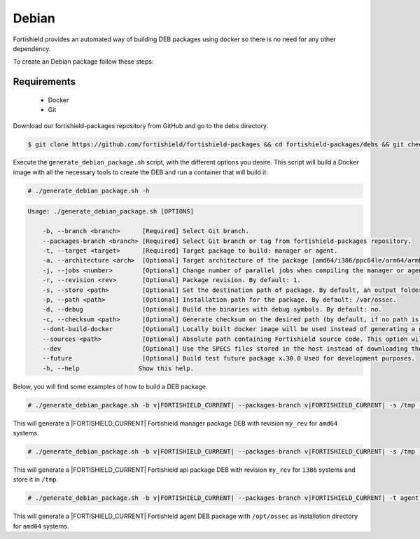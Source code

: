 .. Copyright (C) 2015, Fortishield, Inc.

.. meta::
  :description: Fortishield provides an automated way of building DEB packages. Learn how to build your own Fortishield DEB packages in this section of our documentation.

.. _create-deb:

Debian
======

Fortishield provides an automated way of building DEB packages using docker so there is no need for any other dependency.

To create an Debian package follow these steps:

Requirements
^^^^^^^^^^^^

 * Docker
 * Git

Download our fortishield-packages repository from GitHub and go to the debs directory.

.. code-block:: console

 $ git clone https://github.com/fortishield/fortishield-packages && cd fortishield-packages/debs && git checkout v|FORTISHIELD_CURRENT|

Execute the ``generate_debian_package.sh`` script, with the different options you desire. This script will build a Docker image with all the necessary tools to create the DEB and run a container that will build it:

.. code-block:: console

  # ./generate_debian_package.sh -h

.. code-block:: none
  :class: output

  Usage: ./generate_debian_package.sh [OPTIONS]

      -b, --branch <branch>      [Required] Select Git branch.
      --packages-branch <branch> [Required] Select Git branch or tag from fortishield-packages repository.
      -t, --target <target>      [Required] Target package to build: manager or agent.
      -a, --architecture <arch>  [Optional] Target architecture of the package [amd64/i386/ppc64le/arm64/armhf].
      -j, --jobs <number>        [Optional] Change number of parallel jobs when compiling the manager or agent. By default: 2.
      -r, --revision <rev>       [Optional] Package revision. By default: 1.
      -s, --store <path>         [Optional] Set the destination path of package. By default, an output folder will be created.
      -p, --path <path>          [Optional] Installation path for the package. By default: /var/ossec.
      -d, --debug                [Optional] Build the binaries with debug symbols. By default: no.
      -c, --checksum <path>      [Optional] Generate checksum on the desired path (by default, if no path is specified it will be generated on the same directory than the package).
      --dont-build-docker        [Optional] Locally built docker image will be used instead of generating a new one.
      --sources <path>           [Optional] Absolute path containing Fortishield source code. This option will use local source code instead of downloading it from GitHub.
      --dev                      [Optional] Use the SPECS files stored in the host instead of downloading them from GitHub.
      --future                   [Optional] Build test future package x.30.0 Used for development purposes.
      -h, --help                Show this help.

Below, you will find some examples of how to build a DEB package.

.. code-block:: console

  # ./generate_debian_package.sh -b v|FORTISHIELD_CURRENT| --packages-branch v|FORTISHIELD_CURRENT| -s /tmp -t manager -a amd64 -r my_rev.

This will generate a |FORTISHIELD_CURRENT| Fortishield manager package DEB with revision ``my_rev`` for ``amd64`` systems.

.. code-block:: console

  # ./generate_debian_package.sh -b v|FORTISHIELD_CURRENT| --packages-branch v|FORTISHIELD_CURRENT| -s /tmp -t api -a i386 -r my_rev

This will generate a |FORTISHIELD_CURRENT| Fortishield api package DEB with revision ``my_rev`` for ``i386`` systems and store it in ``/tmp``.

.. code-block:: console

  # ./generate_debian_package.sh -b v|FORTISHIELD_CURRENT| --packages-branch v|FORTISHIELD_CURRENT| -t agent -a amd64 -p /opt/ossec

This will generate a |FORTISHIELD_CURRENT| Fortishield agent DEB package with ``/opt/ossec`` as installation directory for ``amd64`` systems.

